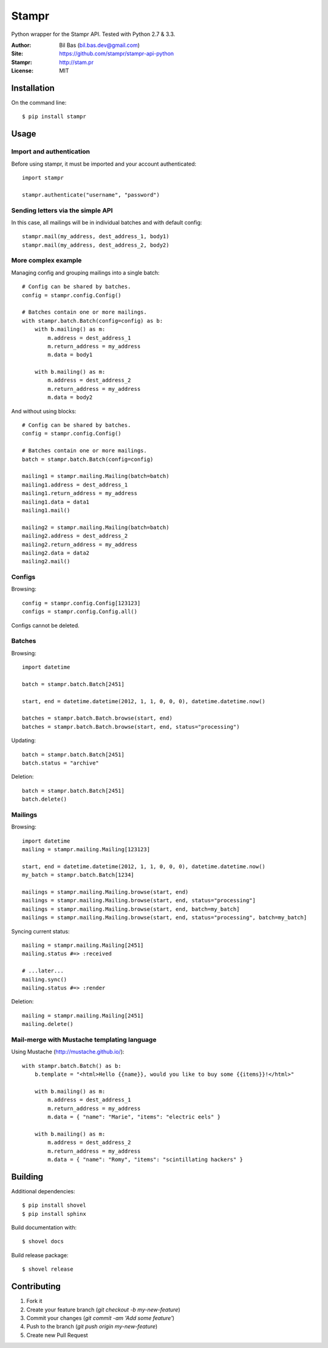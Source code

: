 Stampr
======

Python wrapper for the Stampr API. Tested with Python 2.7 & 3.3.

:Author: Bil Bas (bil.bas.dev@gmail.com)

:Site: https://github.com/stampr/stampr-api-python

:Stampr: http://stam.pr

:License: MIT


Installation
------------

On the command line::

    $ pip install stampr


Usage
-----


Import and authentication
~~~~~~~~~~~~~~~~~~~~~~~~~

Before using stampr, it must be imported and your account authenticated::

    import stampr

    stampr.authenticate("username", "password")

Sending letters via the simple API
~~~~~~~~~~~~~~~~~~~~~~~~~~~~~~~~~~

In this case, all mailings will be in individual batches and with default config::

    stampr.mail(my_address, dest_address_1, body1)
    stampr.mail(my_address, dest_address_2, body2)


More complex example
~~~~~~~~~~~~~~~~~~~~

Managing config and grouping mailings into a single batch::

    # Config can be shared by batches.
    config = stampr.config.Config()

    # Batches contain one or more mailings.
    with stampr.batch.Batch(config=config) as b:
        with b.mailing() as m:
            m.address = dest_address_1
            m.return_address = my_address
            m.data = body1

        with b.mailing() as m:
            m.address = dest_address_2
            m.return_address = my_address
            m.data = body2

And without using blocks::

    # Config can be shared by batches.
    config = stampr.config.Config()

    # Batches contain one or more mailings.
    batch = stampr.batch.Batch(config=config)

    mailing1 = stampr.mailing.Mailing(batch=batch)
    mailing1.address = dest_address_1
    mailing1.return_address = my_address
    mailing1.data = data1
    mailing1.mail()

    mailing2 = stampr.mailing.Mailing(batch=batch)
    mailing2.address = dest_address_2
    mailing2.return_address = my_address
    mailing2.data = data2
    mailing2.mail()


Configs
~~~~~~~

Browsing::

    config = stampr.config.Config[123123]
    configs = stampr.config.Config.all()

Configs cannot be deleted.


Batches
~~~~~~~

Browsing::

    import datetime

    batch = stampr.batch.Batch[2451]

    start, end = datetime.datetime(2012, 1, 1, 0, 0, 0), datetime.datetime.now()

    batches = stampr.batch.Batch.browse(start, end)
    batches = stampr.batch.Batch.browse(start, end, status="processing")

Updating::

    batch = stampr.batch.Batch[2451]
    batch.status = "archive"

Deletion::

    batch = stampr.batch.Batch[2451]
    batch.delete()


Mailings
~~~~~~~~

Browsing::

    import datetime
    mailing = stampr.mailing.Mailing[123123]

    start, end = datetime.datetime(2012, 1, 1, 0, 0, 0), datetime.datetime.now()
    my_batch = stampr.batch.Batch[1234]

    mailings = stampr.mailing.Mailing.browse(start, end)
    mailings = stampr.mailing.Mailing.browse(start, end, status="processing"]
    mailings = stampr.mailing.Mailing.browse(start, end, batch=my_batch]
    mailings = stampr.mailing.Mailing.browse(start, end, status="processing", batch=my_batch]

Syncing current status::

    mailing = stampr.mailing.Mailing[2451]
    mailing.status #=> :received

    # ...later...
    mailing.sync()
    mailing.status #=> :render

Deletion::

    mailing = stampr.mailing.Mailing[2451]
    mailing.delete()


Mail-merge with Mustache templating language
~~~~~~~~~~~~~~~~~~~~~~~~~~~~~~~~~~~~~~~~~~~~~~~~~~

Using Mustache (http://mustache.github.io/)::

    with stampr.batch.Batch() as b:
        b.template = "<html>Hello {{name}}, would you like to buy some {{items}}!</html>"

        with b.mailing() as m:
            m.address = dest_address_1
            m.return_address = my_address
            m.data = { "name": "Marie", "items": "electric eels" }

        with b.mailing() as m:
            m.address = dest_address_2
            m.return_address = my_address
            m.data = { "name": "Romy", "items": "scintillating hackers" }

Building
--------

Additional dependencies::

    $ pip install shovel
    $ pip install sphinx

Build documentation with::

    $ shovel docs

Build release package::

    $ shovel release


Contributing
------------

1. Fork it
2. Create your feature branch (`git checkout -b my-new-feature`)
3. Commit your changes (`git commit -am 'Add some feature'`)
4. Push to the branch (`git push origin my-new-feature`)
5. Create new Pull Request
